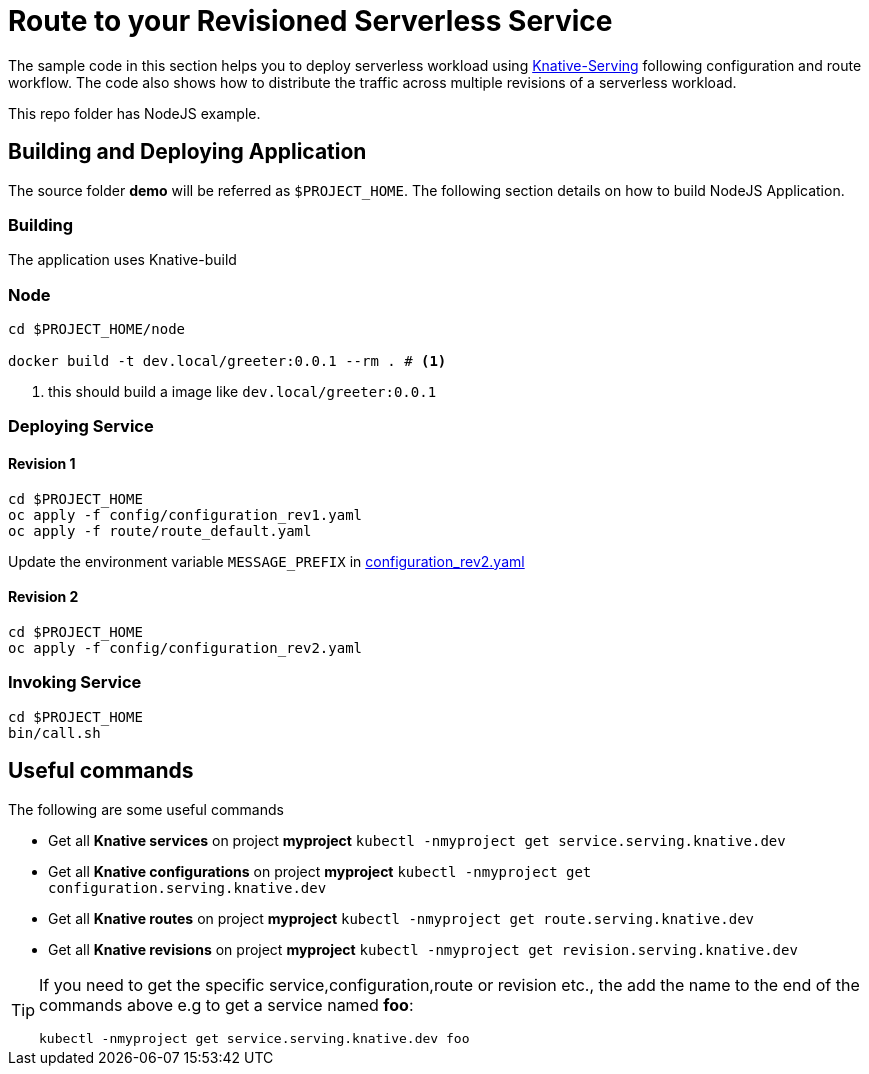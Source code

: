 :experimental:

= Route to your Revisioned Serverless Service

The sample code in this section helps you to deploy serverless workload using https://github.com/knative/docs/tree/master/serving[Knative-Serving] following configuration and route workflow.  The code also shows how to distribute the traffic across multiple revisions of a serverless workload.

This repo folder has NodeJS example.

== Building and Deploying Application

The source folder **demo** will be referred as `$PROJECT_HOME`. The following section details on how to build NodeJS Application.

=== Building 

The application uses Knative-build

=== Node

[source,bash]
----
cd $PROJECT_HOME/node

docker build -t dev.local/greeter:0.0.1 --rm . # <1>
----
<1> this should build a image like `dev.local/greeter:0.0.1`

=== Deploying Service

==== Revision 1

[source,bash]
----
cd $PROJECT_HOME
oc apply -f config/configuration_rev1.yaml
oc apply -f route/route_default.yaml
----

Update the environment variable `MESSAGE_PREFIX` in link:./config/configuration_rev2.yaml[configuration_rev2.yaml]

==== Revision 2

[source,bash]
----
cd $PROJECT_HOME
oc apply -f config/configuration_rev2.yaml
----

=== Invoking Service

[source,bash]
----
cd $PROJECT_HOME
bin/call.sh
----

== Useful commands

The following are some useful commands

- Get all **Knative services** on project **myproject** `kubectl -nmyproject get service.serving.knative.dev`
- Get all **Knative configurations** on project **myproject** `kubectl -nmyproject get configuration.serving.knative.dev`
- Get all **Knative routes** on project **myproject** `kubectl -nmyproject get route.serving.knative.dev`
- Get all **Knative revisions** on project **myproject** `kubectl -nmyproject get revision.serving.knative.dev`

[TIP]
====
If you need to get the specific service,configuration,route or revision etc., the add the name to the end of the commands above
e.g to get a service named **foo**:

`kubectl -nmyproject get service.serving.knative.dev foo`
====
